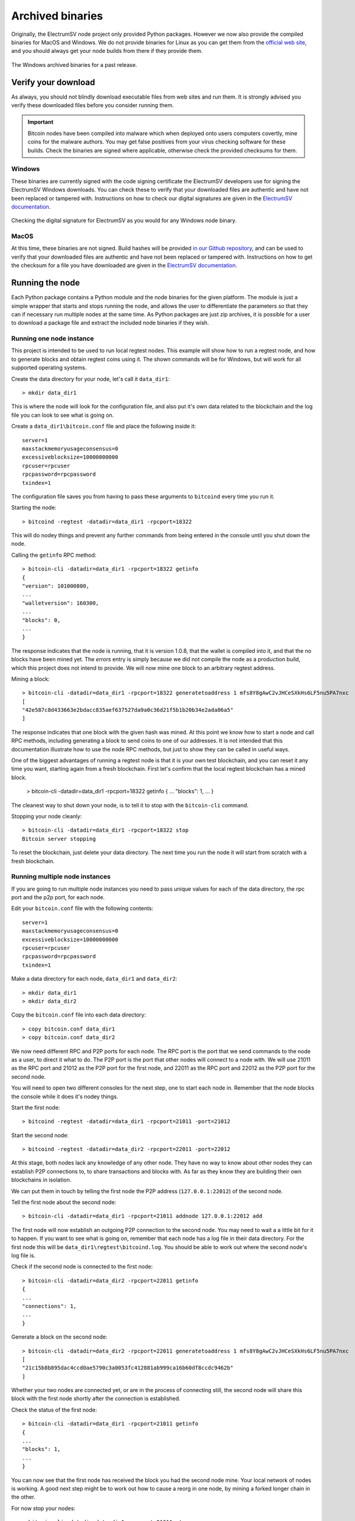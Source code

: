 Archived binaries
=================

Originally, the ElectrumSV node project only provided Python packages. However we now also provide
the compiled binaries for MacOS and Windows. We do not provide binaries for Linux as you can
get them from the `official web site`__, and you should always get your node builds from there
if they provide them.

__ https://bitcoinsv.io/

.. figure:: images/example-archived-binaries-list.png
   :alt: The Windows archived binaries for a past release.
   :align: center

   The Windows archived binaries for a past release.

Verify your download
--------------------

As always, you should not blindly download executable files from web sites and run them. It is
strongly advised you verify these downloaded files before you consider running them.

.. important::
   Bitcoin nodes have been compiled into malware which when deployed onto users computers covertly,
   mine coins for the malware authors. You may get false positives from your virus checking
   software for these builds. Check the binaries are signed where applicable, otherwise check
   the provided checksums for them.

Windows
~~~~~~~

These binaries are currently signed with the code signing certificate the ElectrumSV developers use
for signing the ElectrumSV Windows downloads. You can check these to verify that your downloaded
files are authentic and have not been replaced or tampered with. Instructions on how to check
our digital signatures are given in the `ElectrumSV documentation`__.

__ https://electrumsv.readthedocs.io/en/latest/getting-started/verifying-downloads.html#using-the-digital-signatures

.. figure:: images/example-windows-digital-signatures.png
   :alt: Checking the digital signature for ElectrumSV as you would for any Windows node binary.
   :align: center

   Checking the digital signature for ElectrumSV as you would for any Windows node binary.

MacOS
~~~~~

At this time, these binaries are not signed. Build hashes will be provided `in our Github
repository`__, and can be used to verify that your downloaded files are authentic and have not
been replaced or tampered with. Instructions on how to get the checksum for a file you have
downloaded are given in the `ElectrumSV documentation`__.

__ http://github.com/electrumsv/electrumsv-node/tree/master/build-hashes.txt
__ https://electrumsv.readthedocs.io/en/latest/getting-started/verifying-downloads.html#shasum

Running the node
----------------

Each Python package contains a Python module and the node binaries for the given platform. The
module is just a simple wrapper that starts and stops running the node, and allows the user to
differentiate the parameters so that they can if necessary run multiple nodes at the same
time. As Python packages are just zip archives, it is possible for a user to download a package
file and extract the included node binaries if they wish.

Running one node instance
~~~~~~~~~~~~~~~~~~~~~~~~~

This project is intended to be used to run local regtest nodes. This example will show
how to run a regtest node, and how to generate blocks and obtain regtest coins using it. The
shown commands will be for Windows, but will work for all supported operating systems.

Create the data directory for your node, let's call it ``data_dir1``::

    > mkdir data_dir1

This is where the node will look for the configuration file, and also put it's own data related
to the blockchain and the log file you can look to see what is going on.

Create a ``data_dir1\bitcoin.conf`` file and place the following inside it::

    server=1
    maxstackmemoryusageconsensus=0
    excessiveblocksize=10000000000
    rpcuser=rpcuser
    rpcpassword=rpcpassword
    txindex=1

The configuration file saves you from having to pass these arguments to ``bitcoind`` every time
you run it.

Starting the node::

    > bitcoind -regtest -datadir=data_dir1 -rpcport=18322

This will do nodey things and prevent any further commands from being entered in the console
until you shut down the node.

Calling the ``getinfo`` RPC method::

    > bitcoin-cli -datadir=data_dir1 -rpcport=18322 getinfo
    {
    "version": 101000800,
    ...
    "walletversion": 160300,
    ...
    "blocks": 0,
    ...
    }

The response indicates that the node is running, that it is version 1.0.8, that the wallet is
compiled into it, and that the no blocks have been mined yet. The `errors` entry is simply because
we did not compile the node as a production build, which this project does not intend to provide.
We will now mine one block to an arbitrary regtest address.

Mining a block::

    > bitcoin-cli -datadir=data_dir1 -rpcport=18322 generatetoaddress 1 mfs8Y8gAwC2vJHCeSXkHs6LF5nu5PA7nxc
    [
    "42e587c8d433663e2bdacc835aef637527da9a0c36d21f5b1b20b34e2ada86a5"
    ]

The response indicates that one block with the given hash was mined. At this point we know how to
start a node and call RPC methods, including generating a block to send coins to one of our
addresses. It is not intended that this documentation illustrate how to use the node RPC methods,
but just to show they can be called in useful ways.

One of the biggest advantages of running a regtest node is that it is your own test blockchain,
and you can reset it any time you want, starting again from a fresh blockchain. First let's
confirm that the local regtest blockchain has a mined block.

    > bitcoin-cli -datadir=data_dir1 -rpcport=18322 getinfo
    {
    ...
    "blocks": 1,
    ...
    }

The cleanest way to shut down your node, is to tell it to stop with the ``bitcoin-cli`` command.

Stopping your node cleanly::

    > bitcoin-cli -datadir=data_dir1 -rpcport=18322 stop
    Bitcoin server stopping

To reset the blockchain, just delete your data directory. The next time you run the node it will
start from scratch with a fresh blockchain.

Running multiple node instances
~~~~~~~~~~~~~~~~~~~~~~~~~~~~~~~

If you are going to run multiple node instances you need to pass unique values for each of the
data directory, the rpc port and the p2p port, for each node.

Edit your ``bitcoin.conf`` file with the following contents::

    server=1
    maxstackmemoryusageconsensus=0
    excessiveblocksize=10000000000
    rpcuser=rpcuser
    rpcpassword=rpcpassword
    txindex=1

Make a data directory for each node,  ``data_dir1`` and ``data_dir2``::

    > mkdir data_dir1
    > mkdir data_dir2

Copy the ``bitcoin.conf`` file into each data directory::

    > copy bitcoin.conf data_dir1
    > copy bitcoin.conf data_dir2

We now need different RPC and P2P ports for each node. The RPC port is the port that we send
commands to the node as a user, to direct it what to do. The P2P port is the port that other
nodes will connect to a node with. We will use 21011 as the RPC port and 21012 as the P2P port
for the first node, and 22011 as the RPC port and 22012 as the P2P port for the second node.

You will need to open two different consoles for the next step, one to start each node in.
Remember that the node blocks the console while it does it's nodey things.

Start the first node::

    > bitcoind -regtest -datadir=data_dir1 -rpcport=21011 -port=21012

Start the second node::

    > bitcoind -regtest -datadir=data_dir2 -rpcport=22011 -port=22012

At this stage, both nodes lack any knowledge of any other node. They have no way to know about
other nodes they can establish P2P connections to, to share transactions and blocks with. As far
as they know they are building their own blockchains in isolation.

We can put them in touch by telling the first node the P2P address (``127.0.0.1:22012``) of the
second node.

Tell the first node about the second node::

    > bitcoin-cli -datadir=data_dir1 -rpcport=21011 addnode 127.0.0.1:22012 add

The first node will now establish an outgoing P2P connection to the second node. You may need to
wait a a little bit for it to happen. If you want to see what is going on, remember that each
node has a log file in their data directory. For the first node this will be
``data_dir1\regtest\bitcoind.log``. You should be able to work out where the second node's log
file is.

Check if the second node is connected to the first node::

    > bitcoin-cli -datadir=data_dir2 -rpcport=22011 getinfo
    {
    ...
    "connections": 1,
    ...
    }

Generate a block on the second node::

    > bitcoin-cli -datadir=data_dir2 -rpcport=22011 generatetoaddress 1 mfs8Y8gAwC2vJHCeSXkHs6LF5nu5PA7nxc
    [
    "21c15b8b895dac4ccd0ae5790c3a0053fc412881ab999ca16b60df8ccdc9462b"
    ]

Whether your two nodes are connected yet, or are in the process of connecting still, the second node
will share this block with the first node shortly after the connection is established.

Check the status of the first node::

    > bitcoin-cli -datadir=data_dir1 -rpcport=21011 getinfo
    {
    ...
    "blocks": 1,
    ...
    }

You can now see that the first node has received the block you had the second node mine. Your local network
of nodes is working. A good next step might be to work out how to cause a reorg in one node, by mining
a forked longer chain in the other.

For now stop your nodes::

    > bitcoin-cli -datadir=data_dir1 -rpcport=21011 stop
    Bitcoin server stopping
    > bitcoin-cli -datadir=data_dir2 -rpcport=22011 stop
    Bitcoin server stopping
